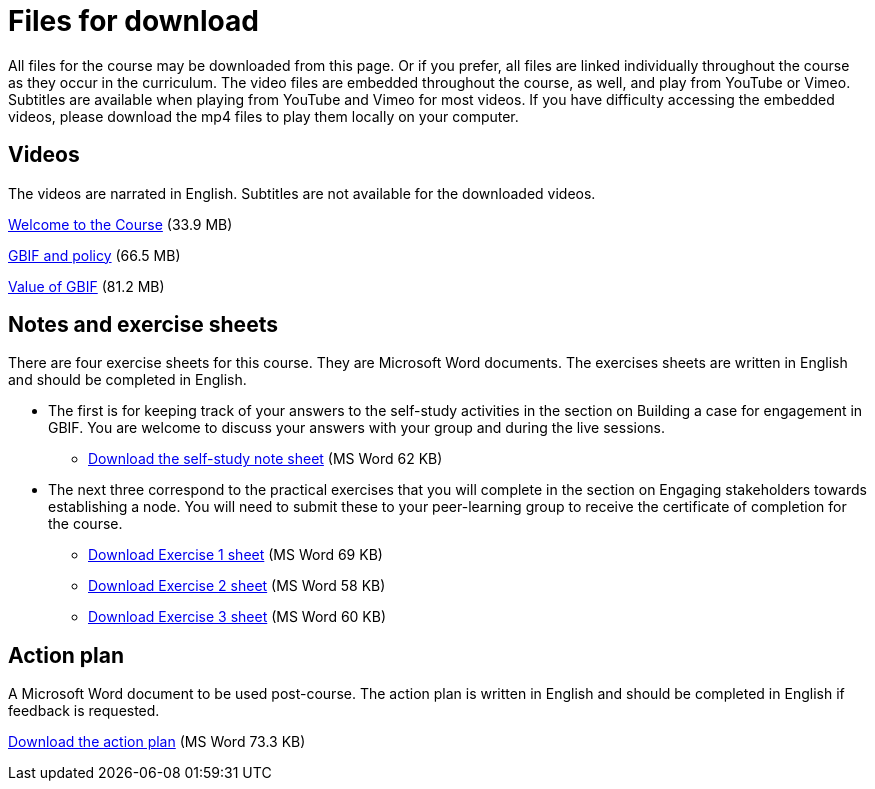 = Files for download

All files for the course may be downloaded from this page. 
Or if you prefer, all files are linked individually throughout the course as they occur in the curriculum. 
The video files are embedded throughout the course, as well, and play from YouTube or Vimeo. Subtitles are available when playing from YouTube and Vimeo for most videos. 
If you have difficulty accessing the embedded videos, please download the mp4 files to play them locally on your computer.

== Videos

The videos are narrated in English. Subtitles are not available for the downloaded videos.

xref:attachment$welcome_to_the_epn_course.zip[Welcome to the Course] (33.9 MB)

xref:attachment$gbif_and_policy.zip[GBIF and policy] (66.5 MB)

xref:attachment$ValueOfGBIFVideos.zip[Value of GBIF] (81.2 MB)

== Notes and exercise sheets

There are four exercise sheets for this course. 
They are Microsoft Word documents. 
The exercises sheets are written in English and should be completed in English.

* The first is for keeping track of your answers to the self-study activities in the section on Building a case for engagement in GBIF. You are welcome to discuss your answers with your group and during the live sessions. 

** xref:attachment$A-Self_Study_Note_Sheet.docx[Download the self-study note sheet] (MS Word 62 KB)

* The next three correspond to the practical exercises that you will complete in the section on Engaging stakeholders towards establishing a node. You will need to submit these to your peer-learning group to receive the certificate of completion for the course.

** xref:attachment$B-Exercise-1-Exercise-sheet-EN.docx[Download Exercise 1 sheet] (MS Word 69 KB)

** xref:attachment$C-Exercise-2-Exercise-sheet-EN.docx[Download Exercise 2 sheet] (MS Word 58 KB)

** xref:attachment$D-Exercise-3-Exercise-sheet-EN.docx[Download Exercise 3 sheet] (MS Word 60 KB)

== Action plan

A Microsoft Word document to be used post-course.
The action plan is written in English and should be completed in English if feedback is requested.

xref:attachment$ActionPlanTowardsGBIFParticipation.docx[Download the action plan] (MS Word 73.3 KB)
